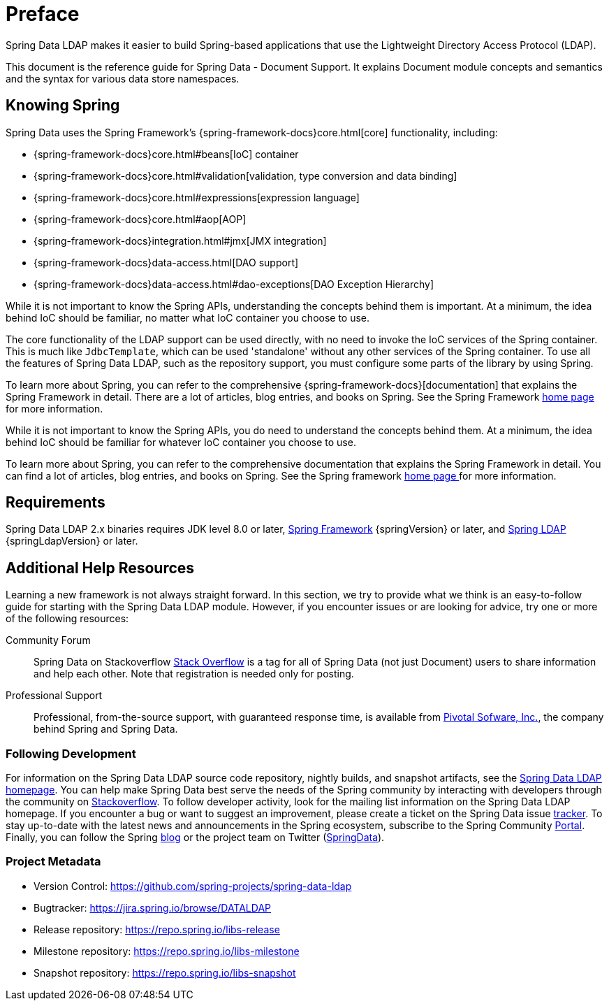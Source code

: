 [[preface]]
= Preface

Spring Data LDAP makes it easier to build Spring-based applications that use the Lightweight Directory Access Protocol (LDAP).

This document is the reference guide for Spring Data - Document Support. It explains Document module concepts and semantics and the syntax for various data store namespaces.


[[get-started:first-steps:spring]]
== Knowing Spring

Spring Data uses the Spring Framework's {spring-framework-docs}core.html[core]
functionality, including:

* {spring-framework-docs}core.html#beans[IoC] container
* {spring-framework-docs}core.html#validation[validation, type conversion and data binding]
* {spring-framework-docs}core.html#expressions[expression language]
* {spring-framework-docs}core.html#aop[AOP]
* {spring-framework-docs}integration.html#jmx[JMX integration]
* {spring-framework-docs}data-access.html[DAO support]
* {spring-framework-docs}data-access.html#dao-exceptions[DAO Exception Hierarchy]

While it is not important to know the Spring APIs, understanding the concepts behind them is important. At a minimum, the idea
behind IoC should be familiar, no matter what IoC container you choose to use.

The core functionality of the LDAP support can be used directly, with no need to invoke the IoC services
of the Spring container. This is much like `JdbcTemplate`, which can be used 'standalone' without any other services
of the Spring container. To use all the features of Spring Data LDAP, such as the repository support,
you must configure some parts of the library by using Spring.

To learn more about Spring, you can refer to the comprehensive {spring-framework-docs}[documentation]
that explains the Spring Framework in detail. There are a lot of articles, blog entries, and books on Spring.
See the Spring Framework http://projects.spring.io/spring-framework/[home page] for more information.

While it is not important to know the Spring APIs, you do need to understand the concepts behind them. At a minimum, the idea behind IoC should be familiar for whatever IoC container you choose to use.

To learn more about Spring, you can refer to the comprehensive documentation that explains the Spring Framework in detail. You can find a lot of articles, blog entries, and books on Spring. See the Spring framework http://spring.io/docs[home page ] for more information.

[[requirements]]
== Requirements

Spring Data LDAP 2.x binaries requires JDK level 8.0 or later, http://spring.io/docs[Spring Framework] {springVersion} or later, and http://projects.spring.io/spring-ldap[Spring LDAP] {springLdapVersion} or later.

[[get-started:help]]
== Additional Help Resources

Learning a new framework is not always straight forward. In this section, we try to provide what we think is an easy-to-follow guide for starting with the Spring Data LDAP module. However, if you encounter issues or are looking for advice, try one or more of the following resources:

[[get-started:help:community]]
Community Forum::
Spring Data on Stackoverflow http://stackoverflow.com/questions/tagged/spring-data[Stack Overflow] is a tag for all of Spring Data (not just Document) users to share information and help each other. Note that registration is needed only for posting.

[[get-started:help:professional]]
Professional Support::
Professional, from-the-source support, with guaranteed response time, is available from http://pivotal.io/[Pivotal Sofware, Inc.], the company behind Spring and Spring Data.

[[get-started:up-to-date]]
=== Following Development

For information on the Spring Data LDAP source code repository, nightly builds, and snapshot artifacts, see the http://projects.spring.io/spring-data-ldap/[Spring Data LDAP homepage]. You can help make Spring Data best serve the needs of the Spring community by interacting with developers through the community on http://stackoverflow.com/questions/tagged/spring-data[Stackoverflow]. To follow developer activity, look for the mailing list information on the Spring Data LDAP homepage. If you encounter a bug or want to suggest an improvement, please create a ticket on the Spring Data issue https://jira.spring.io/browse/DATALDAP[tracker]. To stay up-to-date with the latest news and announcements in the Spring ecosystem, subscribe to the Spring Community http://spring.io[Portal]. Finally, you can follow the Spring http://spring.io/blog[blog] or the project team on Twitter (http://twitter.com/SpringData[SpringData]).

[[get-started:project-metadata]]
=== Project Metadata

* Version Control: https://github.com/spring-projects/spring-data-ldap
* Bugtracker: https://jira.spring.io/browse/DATALDAP
* Release repository: https://repo.spring.io/libs-release
* Milestone repository: https://repo.spring.io/libs-milestone
* Snapshot repository: https://repo.spring.io/libs-snapshot
